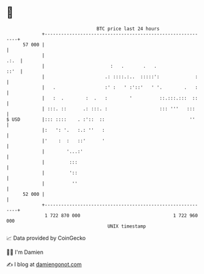 * 👋

#+begin_example
                                    BTC price last 24 hours                    
                +------------------------------------------------------------+ 
         57 000 |                                                            | 
                |                                                       .:.  | 
                |                        :   .       .   .              ::'  | 
                |                      .: ::::.:..  :::::':             :    | 
                |   .                  :' :   ' :'::'   ' '.        .   :    | 
                |   :  .        :  .   :        '          ::.:::.:::  ::    | 
                | :::. ::      .: :::. :                   ::: '''   :::     | 
   $ USD        |::: ::::    . :'::  ::                               ''     | 
                |:   ': '.   :.: ''   :                                      | 
                |'    :  :   ::'      '                                      | 
                |        '...:'                                              | 
                |         :::                                                | 
                |         '::                                                | 
                |          ''                                                | 
         52 000 |                                                            | 
                +------------------------------------------------------------+ 
                 1 722 870 000                                  1 722 960 000  
                                        UNIX timestamp                         
#+end_example
📈 Data provided by CoinGecko

🧑‍💻 I'm Damien

✍️ I blog at [[https://www.damiengonot.com][damiengonot.com]]

